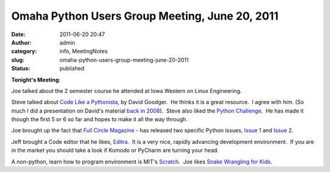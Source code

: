 Omaha Python Users Group Meeting, June 20, 2011
###############################################
:date: 2011-06-20 20:47
:author: admin
:category: info, MeetingNotes
:slug: omaha-python-users-group-meeting-june-20-2011
:status: published

**Tonight's Meeting**:

Joe talked about the 2 semester course he attended at Iowa Western on
Linux Engineering.

Steve talked about `Code Like a
Pythonista <http://python.net/~goodger/projects/pycon/2007/idiomatic/handout.html>`__,
by David Goodger.  He thinks it is a great resource.  I agree with him.
(So much I did a presentation on David's material `back in
2008 <http://www.omahapython.org/IdiomaticPython.html>`__).  Steve also
liked the `Python Challenge <http://www.pythonchallenge.com/>`__.  He
has made it though the first 5 or 6 so far and hopes to make it all the
way through.

Joe brought up the fact that `Full Circle
Magazine <http://fullcirclemagazine.org/>`__ - has released two specific
Python issues, `Issue
1 <http://fullcirclemagazine.org/2011/03/05/its-here-the-python-special-edition-01/>`__
and `Issue
2 <http://fullcirclemagazine.org/python-special-edition-2/>`__.

Jeff brought a Code editor that he likes,
`Editra <http://editra.org/>`__.  It is a very nice, rapidly advancing
development environment.  If you are in the market you should take a
look if Komodo or PyCharm are turning your head.

A non-python, learn how to program environment is MIT's
`Scratch <http://scratch.mit.edu/>`__.  Joe likes `Snake Wrangling for
Kids <http://www.briggs.net.nz/log/writing/snake-wrangling-for-kids/>`__.

 

 
